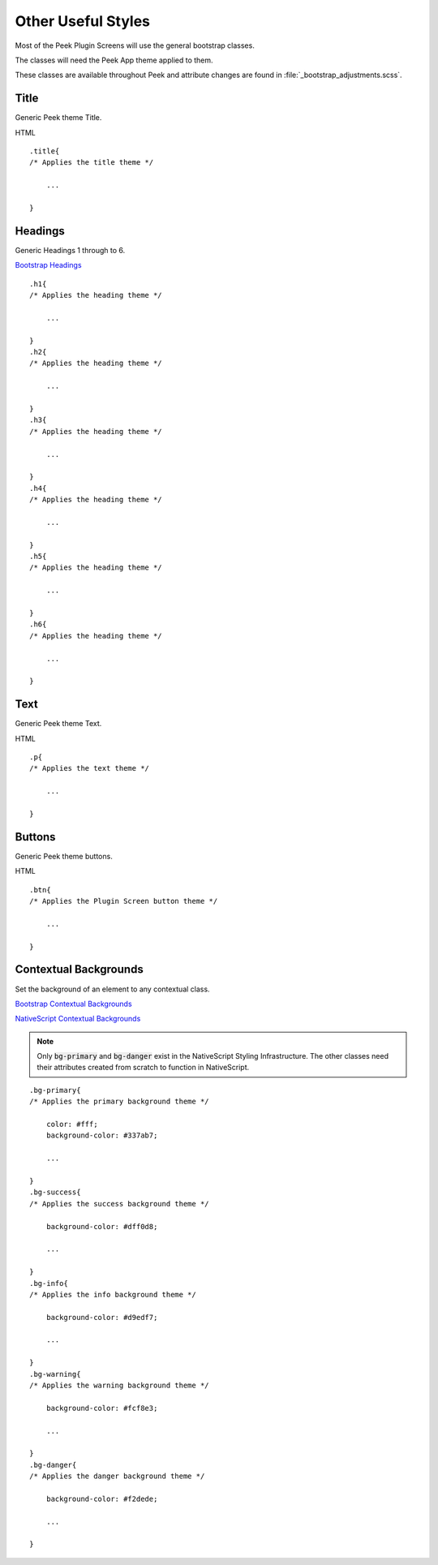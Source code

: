 .. _other_useful_styles:

===================
Other Useful Styles
===================

Most of the Peek Plugin Screens will use the general bootstrap classes.

The classes will need the Peek App theme applied to them.

These classes are available throughout Peek and attribute changes are found in
:file:`_bootstrap_adjustments.scss`.


Title
-----

Generic Peek theme Title.

HTML ::

        .title{
        /* Applies the title theme */

            ...

        }


Headings
--------

Generic Headings 1 through to 6.

`Bootstrap Headings <http://getbootstrap.com/css/#type-headings>`_

::

        .h1{
        /* Applies the heading theme */

            ...

        }
        .h2{
        /* Applies the heading theme */

            ...

        }
        .h3{
        /* Applies the heading theme */

            ...

        }
        .h4{
        /* Applies the heading theme */

            ...

        }
        .h5{
        /* Applies the heading theme */

            ...

        }
        .h6{
        /* Applies the heading theme */

            ...

        }


Text
----

Generic Peek theme Text.

HTML ::

        .p{
        /* Applies the text theme */

            ...

        }


Buttons
-------

Generic Peek theme buttons.

HTML ::

        .btn{
        /* Applies the Plugin Screen button theme */

            ...

        }


Contextual Backgrounds
----------------------

Set the background of an element to any contextual class.

`Bootstrap Contextual Backgrounds <http://getbootstrap.com/css/#helper-classes-backgrounds>`_

`NativeScript Contextual Backgrounds <https://docs.nativescript.org/ui/theme#contextual-colors>`_

.. note:: Only :code:`bg-primary` and :code:`bg-danger` exist in the NativeScript
    Styling Infrastructure.  The other classes need their attributes created from
    scratch to function in NativeScript.

::

        .bg-primary{
        /* Applies the primary background theme */

            color: #fff;
            background-color: #337ab7;

            ...

        }
        .bg-success{
        /* Applies the success background theme */

            background-color: #dff0d8;

            ...

        }
        .bg-info{
        /* Applies the info background theme */

            background-color: #d9edf7;

            ...

        }
        .bg-warning{
        /* Applies the warning background theme */

            background-color: #fcf8e3;

            ...

        }
        .bg-danger{
        /* Applies the danger background theme */

            background-color: #f2dede;

            ...

        }
